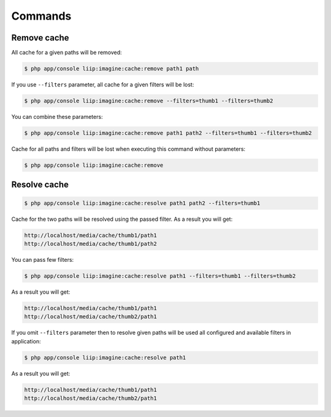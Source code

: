 Commands
========

Remove cache
------------

All cache for a given paths will be removed:

.. code-block:: bash

    $ php app/console liip:imagine:cache:remove path1 path

If you use ``--filters`` parameter, all cache for a given filters will be lost:

.. code-block:: bash

    $ php app/console liip:imagine:cache:remove --filters=thumb1 --filters=thumb2

You can combine these parameters:

.. code-block:: bash

    $ php app/console liip:imagine:cache:remove path1 path2 --filters=thumb1 --filters=thumb2

Cache for all paths and filters will be lost when executing this command
without parameters:

.. code-block:: bash

    $ php app/console liip:imagine:cache:remove

Resolve cache
-------------

.. code-block:: bash

    $ php app/console liip:imagine:cache:resolve path1 path2 --filters=thumb1

Cache for the two paths will be resolved using the passed filter.
As a result you will get:

.. code-block:: text

    http://localhost/media/cache/thumb1/path1
    http://localhost/media/cache/thumb1/path2

You can pass few filters:

.. code-block:: bash

    $ php app/console liip:imagine:cache:resolve path1 --filters=thumb1 --filters=thumb2

As a result you will get:

.. code-block:: text

    http://localhost/media/cache/thumb1/path1
    http://localhost/media/cache/thumb2/path1

If you omit ``--filters`` parameter then to resolve given paths will be used
all configured and available filters in application:

.. code-block:: bash

    $ php app/console liip:imagine:cache:resolve path1

As a result you will get:

.. code-block:: text

    http://localhost/media/cache/thumb1/path1
    http://localhost/media/cache/thumb2/path1
